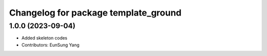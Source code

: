 ^^^^^^^^^^^^^^^^^^^^^^^^^^^^^^^^^^
Changelog for package template_ground
^^^^^^^^^^^^^^^^^^^^^^^^^^^^^^^^^^

1.0.0 (2023-09-04)
------------------
* Added skeleton codes
* Contributors: EunSung Yang

